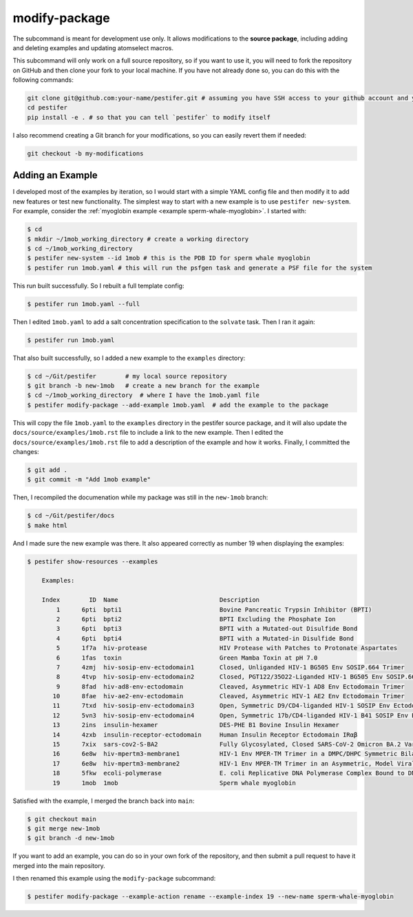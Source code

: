 .. _subs modify-package:

modify-package
---------------

The subcommand is meant for development use only. It allows modifications to the **source package**, including adding and deleting examples and updating atomselect macros.

This subcommand will only work on a full source repository, so if you want to use it, you will need to fork the repository on GitHub and then clone your fork to your local machine.  If you have not already done so, you can do this with the following commands:

.. code-block:: bash

    git clone git@github.com:your-name/pestifer.git # assuming you have SSH access to your github account and you forked pestifer
    cd pestifer
    pip install -e . # so that you can tell `pestifer` to modify itself

I also recommend creating a Git branch for your modifications, so you can easily revert them if needed:

.. code-block:: bash

    git checkout -b my-modifications

Adding an Example
~~~~~~~~~~~~~~~~~

I developed most of the examples by iteration, so I would start with a simple YAML config file and then modify it to add new features or test new functionality.  The simplest way to start with a new example is to use ``pestifer new-system``.  For example, consider the :ref:`myoglobin example <example sperm-whale-myoglobin>`.  I started with:

.. code-block:: bash

    $ cd
    $ mkdir ~/1mob_working_directory # create a working directory
    $ cd ~/1mob_working_directory
    $ pestifer new-system --id 1mob # this is the PDB ID for sperm whale myoglobin
    $ pestifer run 1mob.yaml # this will run the psfgen task and generate a PSF file for the system

This run built successfully.  So I rebuilt a full template config:

.. code-block:: bash

    $ pestifer run 1mob.yaml --full

Then I edited ``1mob.yaml`` to add a salt concentration specification to the ``solvate`` task.  Then I ran it again:

.. code-block:: bash

    $ pestifer run 1mob.yaml

That also built successfully, so I added a new example to the ``examples`` directory:

.. code-block:: bash

    $ cd ~/Git/pestifer        # my local source repository
    $ git branch -b new-1mob   # create a new branch for the example
    $ cd ~/1mob_working_directory  # where I have the 1mob.yaml file
    $ pestifer modify-package --add-example 1mob.yaml  # add the example to the package

This will copy the file ``1mob.yaml`` to the ``examples`` directory in the pestifer source package, and it will also update the ``docs/source/examples/1mob.rst`` file to include a link to the new example.  Then I edited the ``docs/source/examples/1mob.rst`` file to add a description of the example and how it works.  Finally, I committed the changes:

.. code-block:: bash

    $ git add .
    $ git commit -m "Add 1mob example"

Then, I recompiled the documenation while my package was still in the ``new-1mob`` branch:

.. code-block:: bash

    $ cd ~/Git/pestifer/docs
    $ make html

And I made sure the new example was there.  It also appeared correctly as number 19 when displaying the examples:

.. code-block:: bash

    $ pestifer show-resources --examples

        Examples:

        Index        ID  Name                            Description
            1      6pti  bpti1                           Bovine Pancreatic Trypsin Inhibitor (BPTI)
            2      6pti  bpti2                           BPTI Excluding the Phosphate Ion
            3      6pti  bpti3                           BPTI with a Mutated-out Disulfide Bond
            4      6pti  bpti4                           BPTI with a Mutated-in Disulfide Bond
            5      1f7a  hiv-protease                    HIV Protease with Patches to Protonate Aspartates
            6      1fas  toxin                           Green Mamba Toxin at pH 7.0
            7      4zmj  hiv-sosip-env-ectodomain1       Closed, Unliganded HIV-1 BG505 Env SOSIP.664 Trimer
            8      4tvp  hiv-sosip-env-ectodomain2       Closed, PGT122/35O22-Liganded HIV-1 BG505 Env SOSIP.664 Trimer (ligands removed)
            9      8fad  hiv-ad8-env-ectodomain          Cleaved, Asymmetric HIV-1 AD8 Env Ectodomain Trimer
           10      8fae  hiv-ae2-env-ectodomain          Cleaved, Asymmetric HIV-1 AE2 Env Ectodomain Trimer
           11      7txd  hiv-sosip-env-ectodomain3       Open, Symmetric D9/CD4-liganded HIV-1 SOSIP Env Ectodomain Trimer (ligands removed)
           12      5vn3  hiv-sosip-env-ectodomain4       Open, Symmetric 17b/CD4-liganded HIV-1 B41 SOSIP Env Ectodomain Trimer (ligands removed)
           13      2ins  insulin-hexamer                 DES-PHE B1 Bovine Insulin Hexamer
           14      4zxb  insulin-receptor-ectodomain     Human Insulin Receptor Ectodomain IRαβ
           15      7xix  sars-cov2-S-BA2                 Fully Glycosylated, Closed SARS-CoV-2 Omicron BA.2 Variant Spike
           16      6e8w  hiv-mpertm3-membrane1           HIV-1 Env MPER-TM Trimer in a DMPC/DHPC Symmetric Bilayer
           17      6e8w  hiv-mpertm3-membrane2           HIV-1 Env MPER-TM Trimer in an Asymmetric, Model Viral Bilayer
           18      5fkw  ecoli-polymerase                E. coli Replicative DNA Polymerase Complex Bound to DNA
           19      1mob  1mob                            Sperm whale myoglobin

Satisfied with the example, I merged the branch back into ``main``:

.. code-block:: bash

    $ git checkout main
    $ git merge new-1mob
    $ git branch -d new-1mob

If you want to add an example, you can do so in your own fork of the repository, and then submit a pull request to have it merged into the main repository.

I then renamed this example using the ``modify-package`` subcommand:

.. code-block:: bash

    $ pestifer modify-package --example-action rename --example-index 19 --new-name sperm-whale-myoglobin

